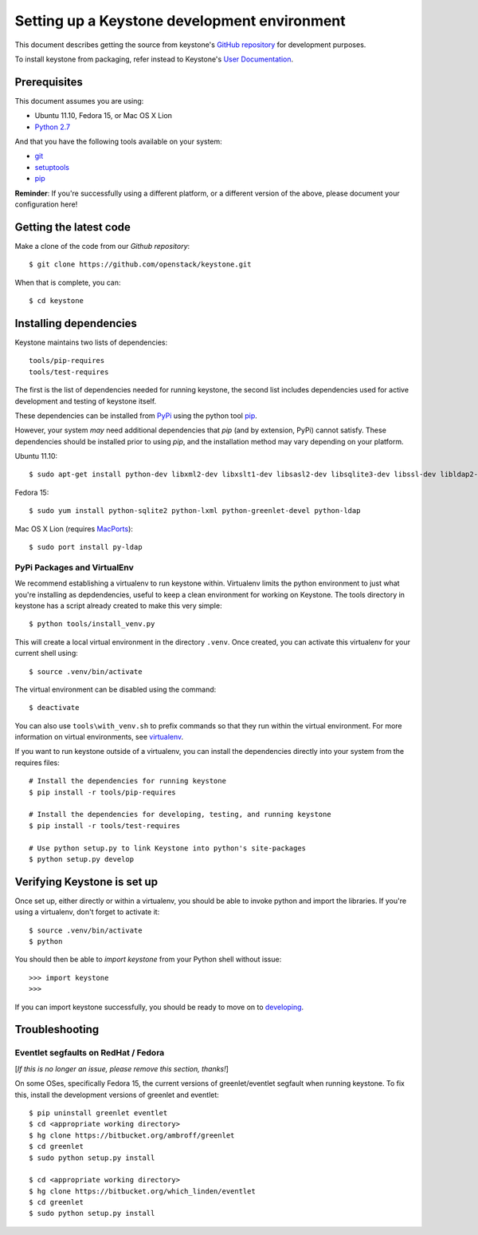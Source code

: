 ..
      Copyright 2011-2012 OpenStack, LLC
      All Rights Reserved.

      Licensed under the Apache License, Version 2.0 (the "License"); you may
      not use this file except in compliance with the License. You may obtain
      a copy of the License at

          http://www.apache.org/licenses/LICENSE-2.0

      Unless required by applicable law or agreed to in writing, software
      distributed under the License is distributed on an "AS IS" BASIS, WITHOUT
      WARRANTIES OR CONDITIONS OF ANY KIND, either express or implied. See the
      License for the specific language governing permissions and limitations
      under the License.

=============================================
Setting up a Keystone development environment
=============================================

This document describes getting the source from keystone's `GitHub repository`_
for development purposes.

To install keystone from packaging, refer instead to Keystone's `User
Documentation`_.

.. _`GitHub Repository`: http://github.com/openstack/keystone
.. _`User Documentation`: http://docs.openstack.org/
.. _developing: developing.rst

Prerequisites
=============

This document assumes you are using:

- Ubuntu 11.10, Fedora 15, or Mac OS X Lion
- `Python 2.7`_

.. _`Python 2.7`: http://www.python.org/

And that you have the following tools available on your system:

- git_
- setuptools_
- pip_

**Reminder**: If you're successfully using a different platform, or a
different version of the above, please document your configuration here!

.. _git: http://git-scm.com/
.. _setuptools: http://pypi.python.org/pypi/setuptools

Getting the latest code
=======================

Make a clone of the code from our `Github repository`::

    $ git clone https://github.com/openstack/keystone.git

When that is complete, you can::

    $ cd keystone

Installing dependencies
=======================

Keystone maintains two lists of dependencies::

    tools/pip-requires
    tools/test-requires

The first is the list of dependencies needed for running keystone, the second list includes dependencies used for active development and testing of keystone itself.

These dependencies can be installed from PyPi_ using the python tool pip_.

.. _PyPi: http://pypi.python.org/
.. _pip: http://pypi.python.org/pypi/pip

However, your system *may* need additional dependencies that `pip` (and by
extension, PyPi) cannot satisfy. These dependencies should be installed
prior to using `pip`, and the installation method may vary depending on
your platform.

Ubuntu 11.10::

    $ sudo apt-get install python-dev libxml2-dev libxslt1-dev libsasl2-dev libsqlite3-dev libssl-dev libldap2-dev

Fedora 15::

    $ sudo yum install python-sqlite2 python-lxml python-greenlet-devel python-ldap

Mac OS X Lion (requires MacPorts_)::

    $ sudo port install py-ldap

.. _MacPorts: http://www.macports.org/

PyPi Packages and VirtualEnv
----------------------------

We recommend establishing a virtualenv to run keystone within. Virtualenv
limits the python environment to just what you're installing as depdendencies,
useful to keep a clean environment for working on Keystone. The tools directory
in keystone has a script already created to make this very simple::

    $ python tools/install_venv.py

This will create a local virtual environment in the directory ``.venv``.
Once created, you can activate this virtualenv for your current shell using::

    $ source .venv/bin/activate

The virtual environment can be disabled using the command::

    $ deactivate

You can also use ``tools\with_venv.sh`` to prefix commands so that they run
within the virtual environment. For more information on virtual environments,
see virtualenv_.

.. _virtualenv: http://www.virtualenv.org/

If you want to run keystone outside of a virtualenv, you can install the
dependencies directly into your system from the requires files::

    # Install the dependencies for running keystone
    $ pip install -r tools/pip-requires

    # Install the dependencies for developing, testing, and running keystone
    $ pip install -r tools/test-requires

    # Use python setup.py to link Keystone into python's site-packages
    $ python setup.py develop


Verifying Keystone is set up
============================

Once set up, either directly or within a virtualenv, you should be able to
invoke python and import the libraries. If you're using a virtualenv, don't
forget to activate it::

    $ source .venv/bin/activate
    $ python

You should then be able to `import keystone` from your Python shell
without issue::

    >>> import keystone
    >>>

If you can import keystone successfully, you should be ready to move on to
developing_.

Troubleshooting
===============

Eventlet segfaults on RedHat / Fedora
-------------------------------------

[*If this is no longer an issue, please remove this section, thanks!*]

On some OSes, specifically Fedora 15, the current versions of
greenlet/eventlet segfault when running keystone. To fix this, install
the development versions of greenlet and eventlet::

    $ pip uninstall greenlet eventlet
    $ cd <appropriate working directory>
    $ hg clone https://bitbucket.org/ambroff/greenlet
    $ cd greenlet
    $ sudo python setup.py install

    $ cd <appropriate working directory>
    $ hg clone https://bitbucket.org/which_linden/eventlet
    $ cd greenlet
    $ sudo python setup.py install

